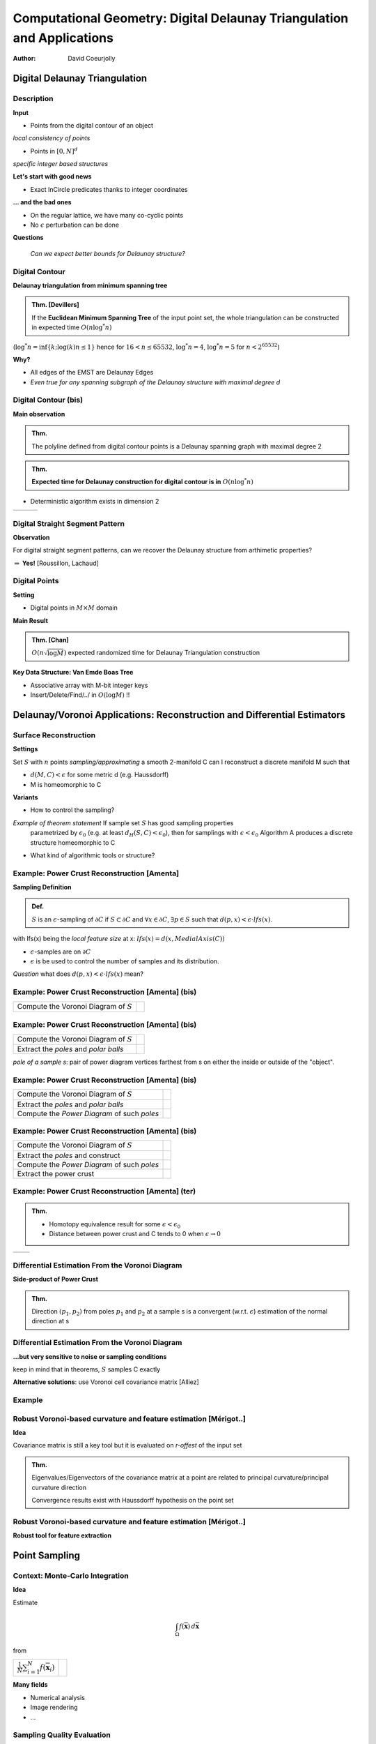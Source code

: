 =======================================================================
Computational Geometry: Digital Delaunay Triangulation and Applications
=======================================================================

:author: David Coeurjolly



Digital Delaunay Triangulation
==============================

Description
-----------

**Input**

* Points from the digital contour of an object

*local consistency of points*

* Points in `[0,N]^d`:math:

*specific integer based structures*

**Let's start with good news**

* Exact InCircle predicates thanks to integer coordinates


**... and the bad ones**

* On the regular lattice, we have many co-cyclic points
* No `\epsilon`:math: perturbation can be done


**Questions**

  *Can we expect better bounds for Delaunay structure?*


Digital Contour
---------------

**Delaunay triangulation from minimum spanning tree**

.. admonition:: Thm. [Devillers]

   If the **Euclidean Minimum Spanning Tree** of the input point set,
   the whole triangulation can be constructed in expected time `O(n
   \log^* n)`:math:


(`\log^* n=\inf\{k;\log(k)n\leq 1\}`:math: hence for `16<n\leq 65532`:math:, `\log^*
n=4`:math:,  `\log^* n= 5`:math:  for `n<2^{65532}`:math:)

.. image:: _static/images/CG/DelDiscret/Minimum_spanning_tree.*
      :width: 30%
      :align: center

**Why?**

* All edges of the EMST are Delaunay Edges
* *Even true for any spanning subgraph of the Delaunay structure with
  maximal degree d*

Digital Contour (bis)
---------------------

**Main observation**

.. admonition:: Thm.

      The polyline defined from digital contour points is a Delaunay
      spanning graph with maximal degree 2


.. admonition:: Thm.

    **Expected time for Delaunay construction for digital contour is in** `O(n \log^* n)`:math:


* Deterministic algorithm exists in dimension 2

.. list-table::


   * - .. image:: _static/images/CG/DelDiscret/delaunay-5.png
            :width: 100%
            :align: center

     - .. image:: _static/images/CG/DelDiscret/delaunay-10.png
            :width: 100%
            :align: center

     - .. image:: _static/images/CG/DelDiscret/delaunay-100.png
            :width: 100%
            :align: center



Digital Straight Segment Pattern
--------------------------------

**Observation**

For digital straight segment patterns, can we recover the Delaunay
structure from arthimetic properties?


.. image:: _static/images/CG/DelDiscret/motif-del.png
      :width: 30%
      :align: center

.. image:: _static/images/CG/DelDiscret/motif-voro.png
      :width: 100%
      :align: center


`\Rightarrow`:math: **Yes!** [Roussillon, Lachaud]


Digital Points
--------------

**Setting**

* Digital points in `M\times M`:math: domain


**Main Result**

.. admonition:: Thm. [Chan]

    `O(n \sqrt{\log M})`:math: expected randomized time for Delaunay   Triangulation construction


**Key Data Structure: Van Emde Boas Tree**

* Associative array with M-bit integer keys
* Insert/Delete/Find/../ in `O(\log M)`:math: !!






Delaunay/Voronoi Applications: Reconstruction and Differential Estimators
=========================================================================



Surface Reconstruction
----------------------

**Settings**

Set `S`:math: with `n`:math: points *sampling/approximating* a smooth 2-manifold C can I reconstruct a  discrete manifold M such that

- `d(M,C)<\epsilon`:math: for some metric d (e.g. Haussdorff)

- M is homeomorphic to C



**Variants**

* How to control the sampling?

*Example of theorem statement*  If sample set `S`:math: has good sampling properties
    parametrized by `\epsilon_0`:math: (e.g. at least `d_H(S,C)<
    \epsilon_0`:math:), then for samplings with
    `\epsilon<\epsilon_0`:math: Algorithm A produces a discrete structure
    homeomorphic to C

* What kind of algorithmic tools  or structure?


Example: Power Crust Reconstruction [Amenta]
--------------------------------------------


**Sampling Definition**

.. admonition:: Def.

    `S`:math: is an `\epsilon`:math:-sampling of `\partial C`:math: if
    `S\subset\partial C`:math: and `\forall x\in\partial C`:math:, `\exists
    p\in S`:math: such that `d(p,x)< \epsilon\cdot lfs(x)`:math:.


with lfs(x) being the *local feature size* at x: `lfs(x)= d(x,MedialAxis(C))`:math:


* `\epsilon`:math:-samples are on `\partial C`:math:
* `\epsilon`:math: is be used to control the number of samples and its
  distribution.



*Question* what does  `d(p,x)< \epsilon \cdot lfs(x)`:math:  mean?


Example: Power Crust Reconstruction [Amenta] (bis)
--------------------------------------------------
.. list-table::

  - * Compute the Voronoi Diagram of `S`:math:

    * .. image:: _static/images/CG/DelApp/crust1.png
           :width: 45%
           :align: center



Example: Power Crust Reconstruction [Amenta] (bis)
--------------------------------------------------
.. list-table::

  - * Compute the Voronoi Diagram of `S`:math:

    * .. image:: _static/images/CG/DelApp/crust1.png
           :width: 45%
           :align: center

  - * Extract the *poles* and *polar balls*

    * .. image:: _static/images/CG/DelApp/crust2.png
           :width: 45%
           :align: center


*pole of a sample s*: pair of power diagram vertices farthest from s
on either the inside or outside of the "object".



Example: Power Crust Reconstruction [Amenta] (bis)
--------------------------------------------------
.. list-table::

  - * Compute the Voronoi Diagram of `S`:math:

    * .. image:: _static/images/CG/DelApp/crust1.png
           :width: 45%
           :align: center

  - * Extract the *poles* and *polar balls*

    * .. image:: _static/images/CG/DelApp/crust2.png
           :width: 45%
           :align: center

  - * Compute the *Power Diagram* of such *poles*


    * .. image:: _static/images/CG/DelApp/crust3.png
           :width: 45%
           :align: center


Example: Power Crust Reconstruction [Amenta] (bis)
--------------------------------------------------
.. list-table::

  - * Compute the Voronoi Diagram of `S`:math:

    * .. image:: _static/images/CG/DelApp/crust1.png
           :width: 45%
           :align: center

  - * Extract the *poles* and construct

    * .. image:: _static/images/CG/DelApp/crust2.png
           :width: 45%
           :align: center

  - * Compute the *Power Diagram* of such *poles*


    * .. image:: _static/images/CG/DelApp/crust3.png
           :width: 45%
           :align: center

  - * Extract the power crust

    * .. image:: _static/images/CG/DelApp/crust4.png
           :width: 45%
           :align: center



Example: Power Crust Reconstruction [Amenta] (ter)
--------------------------------------------------


.. admonition:: Thm.

   * Homotopy equivalence result for some `\epsilon < \epsilon_0`:math:

   * Distance between power crust and C tends to 0 when `\epsilon \rightarrow 0`:math:



.. list-table::

   *  - .. image:: _static/images/CG/DelApp/crustex.png
            :width: 100%
            :align: center


      - .. image:: _static/images/CG/DelApp/crustex2.png
             :width: 100%
             :align: center



Differential Estimation From the Voronoi Diagram
------------------------------------------------

**Side-product of Power Crust**


.. admonition:: Thm.

                Direction `(p_1,p_2)`:math: from poles `p_1`:math: and
                `p_2`:math: at a sample s is a convergent
                (w.r.t. `\epsilon`:math:) estimation of the normal
                direction at s


.. image:: _static/images/CG/DelApp/normalcrust.png
             :width: 40%
             :align: center





Differential Estimation From the Voronoi Diagram
------------------------------------------------

**...but very sensitive to noise or sampling conditions**

keep in mind that in theorems, `S`:math: samples C exactly

.. image:: _static/images/CG/DelApp/normalbruit.png
             :width: 40%
             :align: center



**Alternative solutions**: use Voronoi cell covariance matrix [Alliez]

Example
-------

.. image:: _static/images/CG/DelApp/normalalliez.png
             :width: 100%
             :align: center



Robust Voronoi-based curvature and feature estimation [Mérigot..]
-----------------------------------------------------------------


**Idea**

Covariance matrix is still a key tool but it is evaluated on
*r-offest* of the input set


.. image:: _static/images/CG/DelApp/merigot.png
       :width: 40%
       :align: center


.. admonition:: Thm.

    Eigenvalues/Eigenvectors of the covariance matrix at a point are
    related to principal curvature/principal curvature direction

    Convergence results exist with Haussdorff hypothesis on the point
    set



Robust Voronoi-based curvature and feature estimation [Mérigot..]
-----------------------------------------------------------------


**Robust tool for feature extraction**


.. image:: _static/images/CG/DelApp/merigotex.png
       :width: 100%
       :align: center



Point Sampling
==============



Context: Monte-Carlo Integration
--------------------------------


**Idea**

Estimate

   .. math::
       \int_{\Omega}f(\overline{\mathbf{x}}) \, d\overline{\mathbf{x}}

from

.. list-table::

  - *   `\frac{1}{N} \sum_{i=1}^N f(\overline{\mathbf{x}}_i)`:math:

    *  .. image:: _static/images/CG/DelApp/Pi_30K.*
            :width: 50%
            :align: center

**Many fields**

* Numerical analysis
* Image rendering
* ...

Sampling Quality Evaluation
---------------------------

**Variance in the Monte-Carlo Integration process (uniform sampling)**

* `\mathrm{Var}(S_N) =  \frac{V^2}{N^2} \sum_{i=1}^N \mathrm{Var}(f) =
  V^2\frac{\mathrm{Var}(f)}{N} = V^2\frac{\sigma_N^2}{N}`:math:

* Integration error :

    .. math::
      \delta S_N\approx\sqrt{\mathrm{Var}(S_N)}=V\frac{\sigma_N}{\sqrt{N}}


**Spectral properties**

* No high energy peaks
* Control of the point sampling spectrum shape


Stochastic Approaches
---------------------

**Uniform sampling**

* white noise
* fast
* rely on pseudo-number random generator

**Jittered/Stratified sampling**

* Grid structure and uniform sampling in each cell
* enhance local consistency
* we loose some stochastic properties

.. image:: _static/images/CG/DelApp/sampling_stratified_random.gif
    :width: 30%
    :align: center


Stochastic Approaches (bis)
---------------------------
**Poisson Disk**

* Throw darts with "forbidden" zones
* Good spectral properties but hard to generate efficiently

.. image:: _static/images/CG/DelApp/poissonsampling.png
     :width: 80%
     :align: center



Deterministic Approaches
------------------------

**Low discrepancy sequences** Quasi-Monte-Carlo approaches

.. image:: _static/images/CG/DelApp/Subrandom_2D.png
          :width: 60%
          :align: center


**Tiled based approaches**

.. image:: _static/images/CG/DelApp/paving.png
          :width: 100%
          :align: center



Voronoi Diagram based Approaches: Llyod's relaxation
-----------------------------------------------------

**Description**  Iterative algorithm


.. code-block:: c

   Generate N points using uniform sampling
   Compute its Voronoi diagram V

   while (not(stability))
   {
      For each cell
        Compute its centroid
        Move site to the centroid
   }



.. list-table::

  - * .. image:: _static/images/CG/DelApp/lloyd1.png
          :width: 100%
          :align: center

    * .. image:: _static/images/CG/DelApp/lloyd2.png
          :width: 100%
          :align: center

    * .. image:: _static/images/CG/DelApp/lloyd3.png
          :width: 100%
          :align: center

    * .. image:: _static/images/CG/DelApp/lloyd15.png
          :width: 100%
          :align: center

**Converges** to a stable structure (honeycomb) but if we *stop* the
process, we obtain a reasonable point sampling

On 3D surfaces for remeshing
----------------------------

.. image:: _static/images/CG/DelApp/variational.png
    :width: 70%
    :align: center

*[Cohen-Steiner et al]*

Capacity Constrained Voronoi Diagram
------------------------------------


**Equi-distribution of samples** `\equiv`:math: **Cells with same capacity**

**Isotropic influence zone of samples** `\Rightarrow`:math: **Energy model on
cell shapes**


* `\Rightarrow`:math: iterative process to minimize global energy
* `\Rightarrow`:math: related to power diagram

*Discrete version*


.. image:: _static/images/CG/DelApp/ccvt.png
    :width: 70%
    :align: center


CCVT Example
------------

.. image:: _static/images/CG/DelApp/ccvtres.png
    :width: 100%
    :align: center


Many variants/alternatives
--------------------------


**Experimental comparison**

.. list-table::

  - * .. image:: _static/images/CG/DelApp/bnot.png
          :width: 70%
          :align: center


    * .. image:: _static/images/CG/DelApp/ramp.png
           :width: 100%
           :align: center


Many variants/alternatives
--------------------------

.. image:: _static/images/CG/DelApp/comp.png
           :width: 55%
           :align: center
